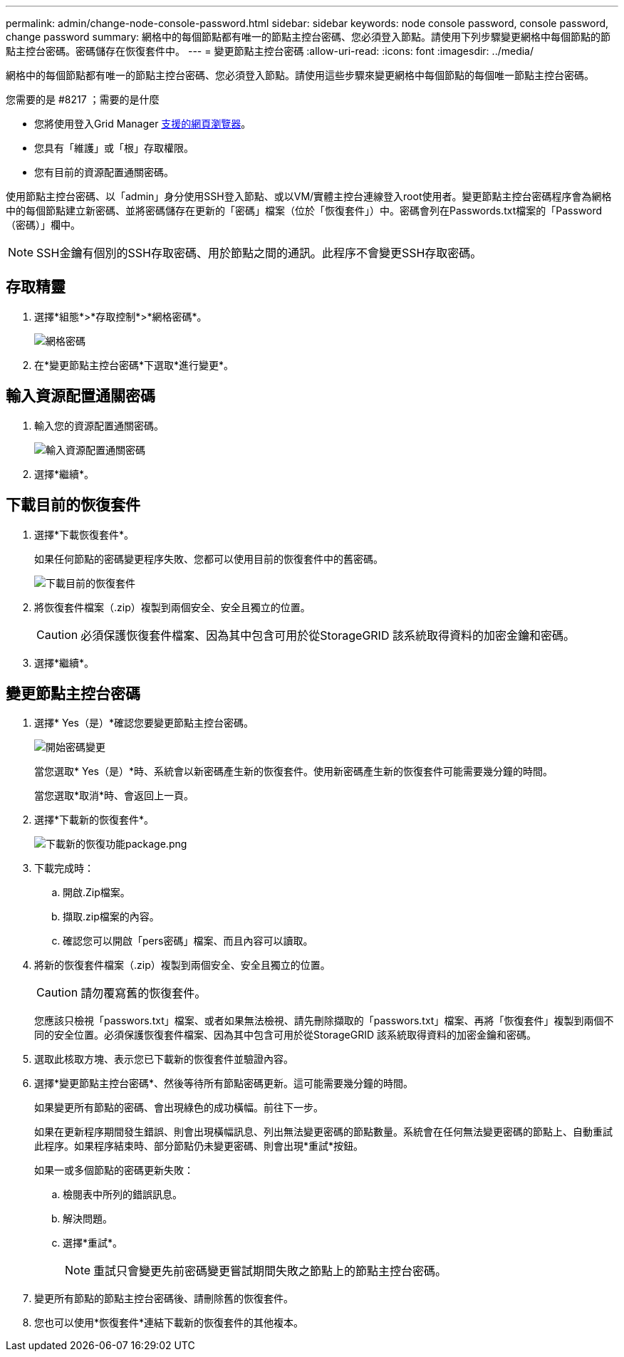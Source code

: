 ---
permalink: admin/change-node-console-password.html 
sidebar: sidebar 
keywords: node console password, console password, change password 
summary: 網格中的每個節點都有唯一的節點主控台密碼、您必須登入節點。請使用下列步驟變更網格中每個節點的節點主控台密碼。密碼儲存在恢復套件中。 
---
= 變更節點主控台密碼
:allow-uri-read: 
:icons: font
:imagesdir: ../media/


[role="lead"]
網格中的每個節點都有唯一的節點主控台密碼、您必須登入節點。請使用這些步驟來變更網格中每個節點的每個唯一節點主控台密碼。

.您需要的是 #8217 ；需要的是什麼
* 您將使用登入Grid Manager xref:../admin/web-browser-requirements.adoc[支援的網頁瀏覽器]。
* 您具有「維護」或「根」存取權限。
* 您有目前的資源配置通關密碼。


使用節點主控台密碼、以「admin」身分使用SSH登入節點、或以VM/實體主控台連線登入root使用者。變更節點主控台密碼程序會為網格中的每個節點建立新密碼、並將密碼儲存在更新的「密碼」檔案（位於「恢復套件」）中。密碼會列在Passwords.txt檔案的「Password（密碼）」欄中。


NOTE: SSH金鑰有個別的SSH存取密碼、用於節點之間的通訊。此程序不會變更SSH存取密碼。



== 存取精靈

. 選擇*組態*>*存取控制*>*網格密碼*。
+
image::../media/grid_password_change_node_console.png[網格密碼]

. 在*變更節點主控台密碼*下選取*進行變更*。




== 輸入資源配置通關密碼

. 輸入您的資源配置通關密碼。
+
image::../media/node-console-provisioning-passphrase.png[輸入資源配置通關密碼]

. 選擇*繼續*。




== 下載目前的恢復套件

. 選擇*下載恢復套件*。
+
如果任何節點的密碼變更程序失敗、您都可以使用目前的恢復套件中的舊密碼。

+
image::../media/node-console-download-current-recovery-package.png[下載目前的恢復套件]

. 將恢復套件檔案（.zip）複製到兩個安全、安全且獨立的位置。
+

CAUTION: 必須保護恢復套件檔案、因為其中包含可用於從StorageGRID 該系統取得資料的加密金鑰和密碼。

. 選擇*繼續*。




== 變更節點主控台密碼

. 選擇* Yes（是）*確認您要變更節點主控台密碼。
+
image::../media/node-console-start-passwords-change.png[開始密碼變更]

+
當您選取* Yes（是）*時、系統會以新密碼產生新的恢復套件。使用新密碼產生新的恢復套件可能需要幾分鐘的時間。

+
當您選取*取消*時、會返回上一頁。

. 選擇*下載新的恢復套件*。
+
image::../media/node-console-download-new-recovery-package.png[下載新的恢復功能package.png]

. 下載完成時：
+
.. 開啟.Zip檔案。
.. 擷取.zip檔案的內容。
.. 確認您可以開啟「pers密碼」檔案、而且內容可以讀取。


. 將新的恢復套件檔案（.zip）複製到兩個安全、安全且獨立的位置。
+

CAUTION: 請勿覆寫舊的恢復套件。

+
您應該只檢視「passwors.txt」檔案、或者如果無法檢視、請先刪除擷取的「passwors.txt」檔案、再將「恢復套件」複製到兩個不同的安全位置。必須保護恢復套件檔案、因為其中包含可用於從StorageGRID 該系統取得資料的加密金鑰和密碼。

. 選取此核取方塊、表示您已下載新的恢復套件並驗證內容。
. 選擇*變更節點主控台密碼*、然後等待所有節點密碼更新。這可能需要幾分鐘的時間。
+
如果變更所有節點的密碼、會出現綠色的成功橫幅。前往下一步。

+
如果在更新程序期間發生錯誤、則會出現橫幅訊息、列出無法變更密碼的節點數量。系統會在任何無法變更密碼的節點上、自動重試此程序。如果程序結束時、部分節點仍未變更密碼、則會出現*重試*按鈕。

+
如果一或多個節點的密碼更新失敗：

+
.. 檢閱表中所列的錯誤訊息。
.. 解決問題。
.. 選擇*重試*。
+

NOTE: 重試只會變更先前密碼變更嘗試期間失敗之節點上的節點主控台密碼。



. 變更所有節點的節點主控台密碼後、請刪除舊的恢復套件。
. 您也可以使用*恢復套件*連結下載新的恢復套件的其他複本。

